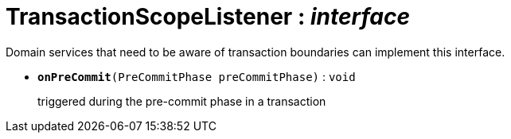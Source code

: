 = TransactionScopeListener : _interface_



Domain services that need to be aware of transaction boundaries can implement this interface.

* `[teal]#*onPreCommit*#(PreCommitPhase preCommitPhase)` : `void`
+
triggered during the pre-commit phase in a transaction
